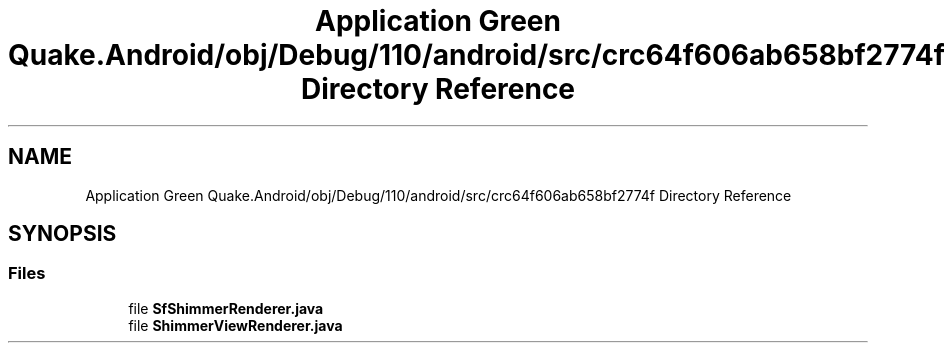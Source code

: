 .TH "Application Green Quake.Android/obj/Debug/110/android/src/crc64f606ab658bf2774f Directory Reference" 3 "Thu Apr 29 2021" "Version 1.0" "Green Quake" \" -*- nroff -*-
.ad l
.nh
.SH NAME
Application Green Quake.Android/obj/Debug/110/android/src/crc64f606ab658bf2774f Directory Reference
.SH SYNOPSIS
.br
.PP
.SS "Files"

.in +1c
.ti -1c
.RI "file \fBSfShimmerRenderer\&.java\fP"
.br
.ti -1c
.RI "file \fBShimmerViewRenderer\&.java\fP"
.br
.in -1c
